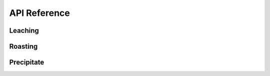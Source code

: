 API Reference
=============

Leaching
--------

.. autosummary::
   :toctree: _autosummary

   prommis.leaching.leach_train
   prommis.leaching.leach_reactions
   prommis.leaching.leach_solids_properties
   prommis.leaching.leach_solution_properties

Roasting
--------

.. autosummary::
   :toctree: _autosummary

   prommis.roasting.ree_feed_roaster
   prommis.roasting.ree_oxalate_roaster

Precipitate
-----------

.. autosummary::
   :toctree: _autosummary
   
   prommis.precipitate.precipitator
   prommis.precipitate.precipitate_liquid_properties
   prommis.precipitate.precipitate_solids_properties
